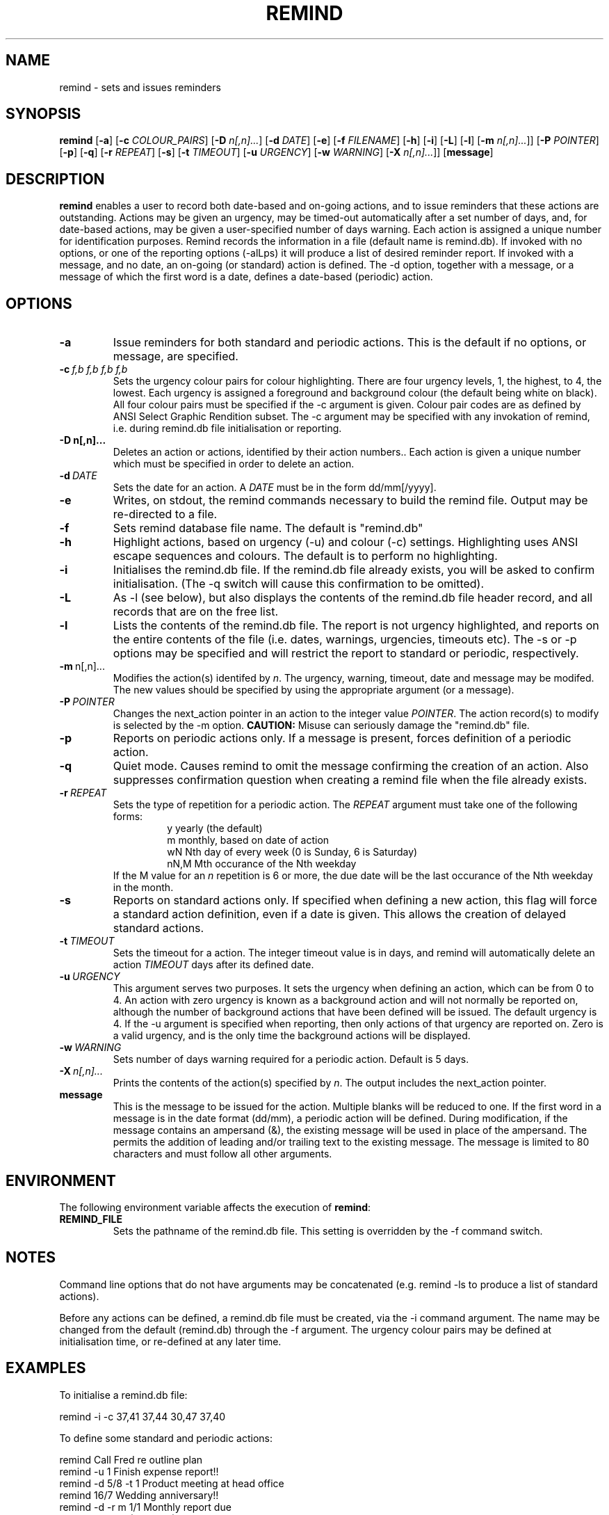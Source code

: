 .TH REMIND 1
.SH NAME
remind \- sets and issues reminders
.SH SYNOPSIS
.B remind
[\fB\-a\fR]
[\fB-c\fR \fICOLOUR_PAIRS\fR]
[\fB-D\fR \fIn[,n]...\fR]
[\fB-d\fR \fIDATE\fR]
[\fB-e\fR]
[\fB-f\fR \fIFILENAME\fR]
[\fB-h\fR]
[\fB-i\fR]
[\fB-L\fR]
[\fB-l\fR]
[\fB-m\fR \fIn[,n]...\fR]]
[\fB-P\fR \fIPOINTER\fR]
[\fB-p\fR]
[\fB-q\fR]
[\fB-r\fR \fIREPEAT\fR]
[\fB-s\fR]
[\fB-t\fR \fITIMEOUT\fR]
[\fB-u\fR \fIURGENCY\fR]
[\fB-w\fR \fIWARNING\fR]
[\fB-X\fR \fIn[,n]...\fR]]
[\fBmessage\fR]
.SH DESCRIPTION
.B remind
enables a user to record both date-based and on-going actions, and to
issue reminders that these actions are outstanding.
Actions may be given an urgency, may be timed-out automatically after
a set number of days, and, for date-based actions, may be given a
user-specified number of days warning.
Each action is assigned a unique number for identification purposes.
Remind records the information in a file (default name is remind.db).
If invoked with no options, or one of the reporting options (-alLps)
it will produce a list of desired reminder report.
If invoked with a message, and no date, an on-going (or standard)
action is defined.
The -d option, together with a message, or a message of which the
first word is a date, defines a date-based (periodic) action.
.SH OPTIONS
.TP
.BR \-a
Issue reminders for both standard and periodic actions.  This is the
default if no options, or message, are specified.
.TP
.BR \-c\ \fIf,b\ f,b\ f,b\ f,b\fR
Sets the urgency colour pairs for colour highlighting.
There are four urgency levels, 1, the highest, to 4, the lowest.
Each urgency is assigned a foreground and background colour (the
default being white on black).
All four colour pairs must be specified if the \-c argument is given.
Colour pair codes are as defined by ANSI Select Graphic Rendition
subset.
The \-c argument may be specified with any invokation of remind,
i.e. during remind.db file initialisation or reporting.
.TP
.BR \-D\ \FIn[,n]...\fR
Deletes an action or actions, identified by their action numbers..
Each action is given a unique number which must be specified in order
to delete an action.
.TP
.BR \-d\ \fIDATE\fR
Sets the date for an action.
A \fIDATE\fR must be in the form dd/mm[/yyyy].
.TP
.BR \-e
Writes, on stdout, the remind commands necessary to build the remind
file.
Output may be re\-directed to a file.
.TP
.BR \-f
Sets remind database file name.
The default is "remind.db"
.TP
.BR \-h
Highlight actions, based on urgency (\-u) and colour (\-c) settings.
Highlighting uses ANSI escape sequences and colours.
The default is to perform no highlighting.
.TP
.BR \-i
Initialises the remind.db file.
If the remind.db file already
exists, you will be asked to confirm initialisation.
(The \-q switch will cause this confirmation to be omitted).
.TP
.BR \-L
As \-l (see below), but also displays the contents of the remind.db
file header record, and all records that are on the
free list.
.TP
.BR \-l
Lists the contents of the remind.db file.
The report is not urgency highlighted, and reports on the entire
contents of the file (i.e. dates, warnings, urgencies,
timeouts etc).
The \-s or \-p options may be specified
and will restrict the report to standard or periodic,
respectively.
.TP
.BR \-m\ \fI n[,n]...\fR
Modifies the action(s) identifed by \fIn\fR.
The urgency, warning, timeout, date and message may be modifed.
The new values should be specified by using the appropriate
argument (or a message).
.TP
.BR \-P\ \fIPOINTER\fR
Changes the next_action pointer in an action to the integer value
\fIPOINTER\fR.
The action record(s) to modify is selected by the \-m
option.
\fBCAUTION:\fR Misuse can seriously damage the "remind.db"
file.
.TP
.BR \-p
Reports on periodic actions only.
If a message is present, forces definition of a periodic action.
.TP
.BR \-q
Quiet mode.
Causes remind to omit the message confirming the creation of an
action.
Also suppresses confirmation question when creating a remind file when the file
already exists.
.TP
.BR \-r\ \fIREPEAT\fR
Sets the type of repetition for a periodic action. The \fIREPEAT\fR
argument must take one of the following forms:
.RS
.RS
.nf
y    yearly (the default)
m    monthly, based on date of action
wN   Nth day of every week (0 is Sunday, 6 is Saturday)
nN,M Mth occurance of the Nth weekday
.fi
.RE
If the M value for an \fIn\fR repetition is 6 or more, the due date will be
the last occurance of the Nth weekday in the month.
.RE
.TP
.BR \-s
Reports on standard actions only.
If specified when defining
a new action, this flag will force a standard action
definition, even if a date is given.
This allows the creation of delayed standard actions.
.TP
.BR \-t\ \fITIMEOUT\fR
Sets the timeout for a action.
The integer timeout
value is in days, and remind will automatically delete
an action \fITIMEOUT\fR days after its defined date.
.TP
.BR \-u\ \fIURGENCY\fR
This argument serves two purposes.
It sets the urgency when
defining an action, which can be from 0 to 4.
An action
with zero urgency is known as a background action and will
not normally be reported on, although the number of
background actions that have been defined will be issued.
The default urgency is 4.
If the \-u argument is specified when reporting, then
only actions of that urgency are reported on.
Zero is a valid urgency, and is the only time the background actions
will be displayed.
.TP
.BR \-w\ \fIWARNING\fR
Sets number of days warning required for a periodic
action.  Default is 5 days.
.TP
.BR \-X\ \fIn[,n]...\fR
Prints the contents of the action(s) specified by \fIn\fR.
The output includes the next_action pointer.
.TP
.BR message
This is the message to be issued for the action.
Multiple blanks will be reduced to one.
If the first word in a message is in the date format (dd/mm), a
periodic action will be defined.
During modification, if the message contains an ampersand (&), the
existing message will be used in place of the ampersand.  The permits
the addition of leading and/or trailing text to the existing message.
The message is limited to 80 characters and must follow all other
arguments.
.SH ENVIRONMENT
The following environment variable affects the execution of \fBremind\fR:
.TP
.BR REMIND_FILE
Sets the pathname of the remind.db file.
This setting is overridden by the \-f command switch.
.SH NOTES
Command line options that do not have arguments may be
concatenated (e.g. remind \-ls to produce a list of standard actions).
.PP
Before any actions can be defined, a remind.db file must be created,
via the \-i command argument.
The name may be changed from the
default (remind.db) through the \-f argument.
The urgency colour
pairs may be defined at initialisation time, or re\-defined at any
later time.
.SH EXAMPLES
To initialise a remind.db file:
.PP
.nf
remind \-i \-c 37,41 37,44 30,47 37,40
.fi
.PP
To define some standard and periodic actions:
.PP
.nf
remind Call Fred re outline plan
remind \-u 1 Finish expense report!!
remind \-d 5/8 \-t 1 Product meeting at head office
remind 16/7 Wedding anniversary!!
remind \-d \-r m 1/1 Monthly report due
remind \-m 1 "& (7731829)"
remind \-sd 7/10 New reporting procedure commences
remind \-r n1,1 Team meeting on first Monday of every month
.fi
.SH BUGS
Urgency option is ignored when reporting on periodic actions
.PP
Warning period includes weekends.
There should be an option to ignore non-working days when calculating
when to issue a reminder
